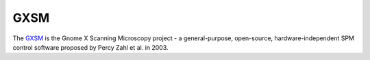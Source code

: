 GXSM
===========

The `GXSM <http://gxsm.sourceforge.net/>`_ is the Gnome X Scanning Microscopy project - a general-purpose, open-source, hardware-independent SPM control software proposed by Percy Zahl et al. in 2003.
